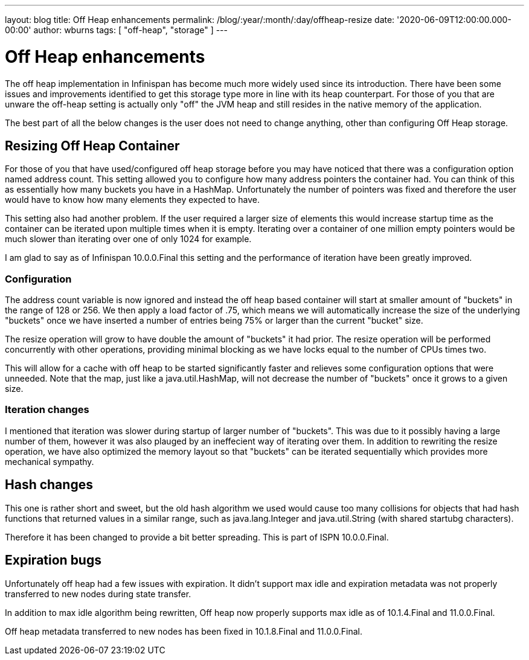 ---
layout: blog
title: Off Heap enhancements
permalink: /blog/:year/:month/:day/offheap-resize
date: '2020-06-09T12:00:00.000-00:00'
author: wburns
tags: [ "off-heap", "storage" ]
---

= Off Heap enhancements

The off heap implementation in Infinispan has become much more widely used since its introduction.
There have been some issues and improvements identified to get this storage type more in line with
its heap counterpart.
For those of you that are unware the off-heap setting is actually only "off" the JVM heap and still resides in
the native memory of the application.

The best part of all the below changes is the user does not need to change anything, other than
configuring Off Heap storage.

== Resizing Off Heap Container

For those of you that have used/configured off heap storage before you may have noticed that there
was a configuration option named address count.
This setting allowed you to configure how many address pointers the container had.
You can think of this as essentially how many buckets you have in a HashMap.
Unfortunately the number of pointers was fixed and therefore the user would have to know
how many elements they expected to have.

This setting also had another problem.
If the user required a larger size of elements this would increase startup time
as the container can be iterated upon multiple times when it is empty.
Iterating over a container of one million empty pointers would be much slower
than iterating over one of only 1024 for example.

I am glad to say as of Infinispan 10.0.0.Final this setting and the performance of
iteration have been greatly improved.

=== Configuration

The address count variable is now ignored and instead the off heap based
container will start at smaller amount of "buckets" in the range of 128 or 256.
We then apply a load factor of .75, which means we will automatically increase
the size of the underlying "buckets" once we have inserted a number of entries
being 75% or larger than the current "bucket" size.

The resize operation will grow to have double the amount of "buckets" it had prior.
The resize operation will be performed concurrently with other operations, providing
minimal blocking as we have locks equal to the number of CPUs times two.

This will allow for a cache with off heap to be started significantly faster and
relieves some configuration options that were unneeded.
Note that the map, just like a java.util.HashMap, will not decrease the number of
"buckets" once it grows to a given size.

=== Iteration changes

I mentioned that iteration was slower during startup of larger number of "buckets".
This was due to it possibly having a large number of them, however it was also
plauged by an ineffecient way of iterating over them.
In addition to rewriting the resize operation, we have also optimized the memory
layout so that "buckets" can be iterated sequentially which provides more mechanical
sympathy.

== Hash changes

This one is rather short and sweet, but the old hash algorithm we used would cause
too many collisions for objects that had hash functions that returned values in a
similar range, such as java.lang.Integer and java.util.String (with shared startubg
characters).

Therefore it has been changed to provide a bit better spreading. This is part
of ISPN 10.0.0.Final.

== Expiration bugs

Unfortunately off heap had a few issues with expiration.
It didn't support max idle and expiration metadata was not properly transferred
to new nodes during state transfer.

In addition to max idle algorithm being rewritten, Off heap now properly supports
max idle as of 10.1.4.Final and 11.0.0.Final.

Off heap metadata transferred to new nodes has been fixed in 10.1.8.Final and
11.0.0.Final.
